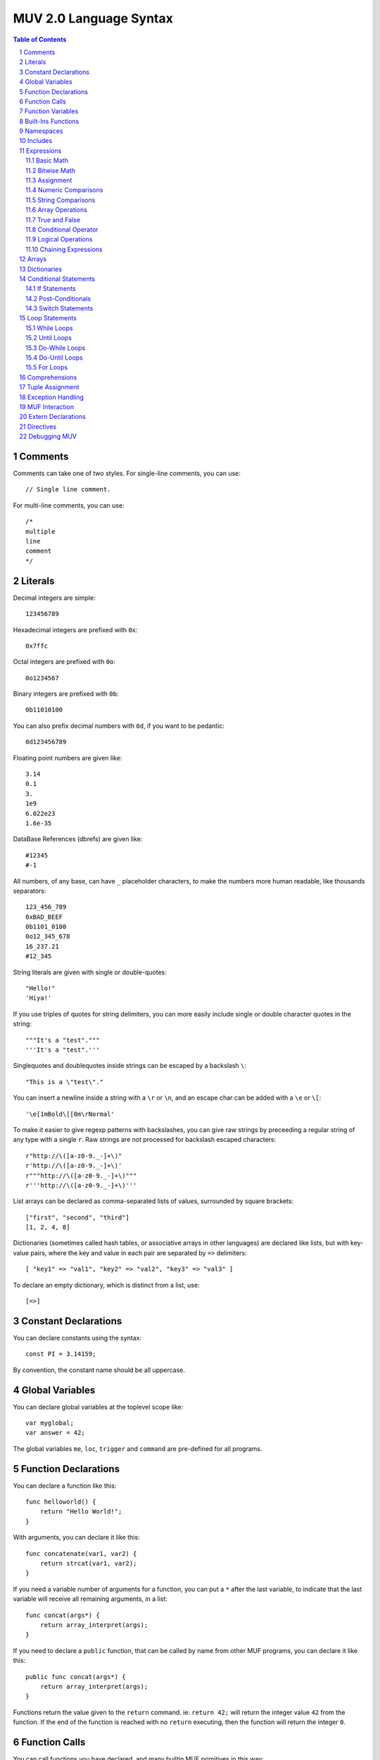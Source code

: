 #######################
MUV 2.0 Language Syntax
#######################

.. sectnum::
   :depth: 2

.. contents:: Table of Contents
   :depth: 2
   :backlinks: top


Comments
========
Comments can take one of two styles.  For single-line comments, you can use::

    // Single line comment.

For multi-line comments, you can use::

    /*
    multiple
    line
    comment
    */


Literals
========
Decimal integers are simple::

    123456789

Hexadecimal integers are prefixed with ``0x``::

    0x7ffc

Octal integers are prefixed with ``0o``::

    0o1234567

Binary integers are prefixed with ``0b``::

    0b11010100

You can also prefix decimal numbers with ``0d``, if you want to be pedantic::

    0d123456789

Floating point numbers are given like::

    3.14
    0.1
    3.
    1e9
    6.022e23
    1.6e-35

DataBase References (dbrefs) are given like::

    #12345
    #-1

All numbers, of any base, can have ``_`` placeholder characters, to make the
numbers more human readable, like thousands separators::

    123_456_789
    0xBAD_BEEF
    0b1101_0100
    0o12_345_678
    16_237.21
    #12_345

String literals are given with single or double-quotes::

    "Hello!"
    'Hiya!'

If you use triples of quotes for string delimiters, you can more easily
include single or double character quotes in the string::

    """It's a "test"."""
    '''It's a "test".'''

Singlequotes and doublequotes inside strings can be escaped by a
backslash ``\``::

    "This is a \"test\"."

You can insert a newline inside a string with a ``\r`` or ``\n``, and
an escape char can be added with a ``\e`` or ``\[``::

    '\e[1mBold\[[0m\rNormal'

To make it easier to give regexp patterns with backslashes, you can give raw
strings by preceeding a regular string of any type with a single ``r``.  Raw
strings are not processed for backslash escaped characters::

    r"http://\([a-z0-9._-]+\)"
    r'http://\([a-z0-9._-]+\)'
    r"""http://\([a-z0-9._-]+\)"""
    r'''http://\([a-z0-9._-]+\)'''

List arrays can be declared as comma-separated lists of values, surrounded
by square brackets::

    ["first", "second", "third"]
    [1, 2, 4, 8]

Dictionaries (sometimes called hash tables, or associative arrays in other
languages) are declared like lists, but with key-value pairs, where the key
and value in each pair are separated by ``=>`` delimiters::

    [ "key1" => "val1", "key2" => "val2", "key3" => "val3" ]

To declare an empty dictionary, which is distinct from a list, use::

    [=>]


Constant Declarations
=====================
You can declare constants using the syntax::

    const PI = 3.14159;

By convention, the constant name should be all uppercase.


Global Variables
================
You can declare global variables at the toplevel scope like::

    var myglobal;
    var answer = 42;

The global variables ``me``, ``loc``, ``trigger`` and ``command`` are
pre-defined for all programs.


Function Declarations
=====================
You can declare a function like this::

    func helloworld() {
        return "Hello World!";
    }

With arguments, you can declare it like this::

    func concatenate(var1, var2) {
        return strcat(var1, var2);
    }

If you need a variable number of arguments for a function, you can put a ``*``
after the last variable, to indicate that the last variable will receive all
remaining arguments, in a list::

    func concat(args*) {
        return array_interpret(args);
    }

If you need to declare a ``public`` function, that can be called by name from
other MUF programs, you can declare it like this::

    public func concat(args*) {
        return array_interpret(args);
    }

Functions return the value given to the ``return`` command.  ie: ``return 42;``
will return the integer value ``42`` from the function.  If the end of the
function is reached with no ``return`` executing, then the function will
return the integer ``0``.


Function Calls
==============
You can call functions you have declared, and many builtin MUF primitives in
this way::

    myvar = myfunction(5, "John Doe");
    notify(me, "Hello World!");

If a MUF primitive would return more than one argument on the stack, the MUV
counterpart will return all those values in a list.


Function Variables
==================
You can declare extra variables in function scope like this::

    func myfunction() {
        var myvar;
        var fifth = "5th";
        ...
    }

Variables can be declared in block scopes within functions, and will be in
effect only within those blocks.  You can even declare variables of the same
name within different scopes::

    func myfunction() {
        var x = "C";
        for (var x in ["F", "A", "D"]) {
            if (x eq "A") {
                tell(x);
                var x = "B";
                tell(x);
            }
        }
        tell(x);
    }

will output the following::

    A
    B
    C


Built-Ins Functions
===================
MUV has several built-in commands available to all programs:

===================  ====================================================
     Function                            Description                     
===================  ====================================================
``abort(msg)``       Throws a user exception with the given ``msg``.     
``throw(msg)``       The same as ``abort(msg)``                          
``tell(msg)``        The same as ``notify(me, msg)``                     
``count(arr)``       Returns the count of how many items are in an array.
``cat(...)``         Converts all args to strings and concatenates them. 
``haskey(key,arr)``  Evaluates true if ``key`` is in the array ``arr``.  
===================  ====================================================

MUV also has some built-in constants:

===================  ====================================================
     Constant                             Description                    
===================  ====================================================
``true``              ``1`` (Evaluates as true.)                         
``false``             ``0`` (Evaluates as false.)                        
===================  ====================================================


Namespaces
==========
If you declare global variables and function within a namespace block, then
those variables and functions become part of that namespace::

    namespace math {
        const PI = 3.14159;
    }

Will define the constant ``math::PI``.  To refer to that variable, you will
need to either use the ``math::`` prefix, or specify that you want to use that
namespace like this::

    using namespace math;

Here's more examples::

    namespace math {
        const PI = 3.14159;
        func rad2deg(x) {
            return x*180.0/PI;
        }
    }
    func thirdpi() {
        return math::rad2deg(math::PI/3.0);
    }
    using namespace math;
    func halfpi() {
        return rad2deg(PI/2.0);
    }


Includes
========
You can include code from other MUV files by using the ``include`` command::

    include "otherfile.muv";

You can include standard MUV files by preceeding the filename with a ``!``.
This tells ``include`` to look for the file in the system-wide MUV includes.
One important standard include file is `fb6/prims`_::

    include "!fb6/prims";

If you include ``!fb6/prims`` (or ``!fb7/prims``) in your file, you will get
all the standard FB6 (or FB7) MUF primitives declared for MUV to use.  These
primitives will be declared with exactly the same names as they have in MUF,
with the same argument ordering.  The only exceptions are:

================  ==================  =========================================
    MUF Name           MUV Name                      Change                   
================  ==================  =========================================
``name-ok?``      ``name_ok?()``      Dash in name replaced with underscore.  
``pname-ok?``     ``pname_ok?()``     Dash in name replaced with underscore.  
``ext-name-ok?``  ``ext_name_ok?()``  Dashes in name replaced with underscores.
``fmtstring``     ``fmtstring()``     Argument ordering completely reversed.  
================  ==================  =========================================

Since MUF has kind of a messy namespace, you can *instead* include files
with just the primitives you need, renamed a bit more sensibly.  For example,
if you include the file ``!fb6/obj`` (or ``!fb7/obj``) You can get access
to the standard fb6 (or fb7) object related primitives, renamed into the
``obj::`` namespace such that MUF primitives like ``name`` and ``set`` are
renamed to ``obj::name()`` and ``obj::set()``, leading to far less namespace
polution.  The standard namespaced primitives include files are as follows,
in alphabetical order.  (You can replace `fb6` with `fb7` for all of these.  The
fb7 include files are a superset of the fb6 includes.)

=================  ==============  ============================================
  Include File      NameSpace                  What it declares               
=================  ==============  ============================================
`fb6/ansi`_        ``ansi::``      ANSI color code string primitives.          
`fb6/array`_       ``array::``     Array/list/dictionary primitives.           
`fb6/conn`_        ``conn::``      Connection based primitives.                
`fb6/debug`_       ``debug::``     Debugging related primitives.               
`fb6/descr`_       ``descr::``     Descriptor based connection primitives.     
`fb6/event`_       ``event::``     Event handling primitives.                  
`fb6/gui`_         ``gui::``       MCP-GUI related primitives and defines.     
`fb6/io`_          ``io::``        ``notify`` and ``read`` type primitives.    
`fb6/lock`_        ``lock::``      Lock related primitives.                    
`fb6/math`_        ``math::``      Floating point and integer math prims.      
`fb6/mcp`_         ``mcp::``       MCP client-server protocol prims.           
`fb6/obj`_         ``obj::``       DB object related primitives.               
`fb6/proc`_        ``proc::``      MUF process related primitives.             
`fb6/prog`_        ``prog::``      Program calling, editing, and compiling.    
`fb6/prop`_        ``prop::``      Prims for working with properties.          
`fb6/regex`_       ``regex::``     Regular expression primitives.              
`fb6/stdlib`_                      ``trig``, ``caller``, ``prog``, ``version``.
`fb6/str`_         ``str::``       String manipulation primitives.             
`fb6/sys`_         ``sys::``       System related primitives.                  
`fb6/time`_        ``time::``      Time based primitives.                      
`fb6/type`_        ``type::``      Type checking and conversion primitives.    
=================  ==============  ============================================

NOTE: It doesn't make much sense to include *both* ``!fb6/prims`` *and* one
or more of the namespaced files.  If you include from both, it should still
work, but it really misses the point of using namespaces.

There are also a couple standard include files that provide access to features
useful for matching and argument parsing.

================  ==============  ============================================
  Include File      NameSpace                  What it declares               
================  ==============  ============================================
`fb6/match`_                      ``match_noisy``, ``match_controlled``       
`fb6/argparse`_   ``argparse::``  Cmd-line argument parsing.                  
================  ==============  ============================================

.. _fb6/prims: https://github.com/revarbat/pymuv/blob/master/pymuv/incls/fb6/prims
.. _fb6/ansi: https://github.com/revarbat/pymuv/blob/master/pymuv/incls/fb6/ansi
.. _fb6/array: https://github.com/revarbat/pymuv/blob/master/pymuv/incls/fb6/array
.. _fb6/conn: https://github.com/revarbat/pymuv/blob/master/pymuv/incls/fb6/conn
.. _fb6/debug: https://github.com/revarbat/pymuv/blob/master/pymuv/incls/fb6/debug
.. _fb6/descr: https://github.com/revarbat/pymuv/blob/master/pymuv/incls/fb6/descr
.. _fb6/event: https://github.com/revarbat/pymuv/blob/master/pymuv/incls/fb6/event
.. _fb6/gui: https://github.com/revarbat/pymuv/blob/master/pymuv/incls/fb6/gui
.. _fb6/io: https://github.com/revarbat/pymuv/blob/master/pymuv/incls/fb6/io
.. _fb6/lock: https://github.com/revarbat/pymuv/blob/master/pymuv/incls/fb6/lock
.. _fb6/math: https://github.com/revarbat/pymuv/blob/master/pymuv/incls/fb6/math
.. _fb6/mcp: https://github.com/revarbat/pymuv/blob/master/pymuv/incls/fb6/mcp
.. _fb6/obj: https://github.com/revarbat/pymuv/blob/master/pymuv/incls/fb6/obj
.. _fb6/proc: https://github.com/revarbat/pymuv/blob/master/pymuv/incls/fb6/proc
.. _fb6/prog: https://github.com/revarbat/pymuv/blob/master/pymuv/incls/fb6/prog
.. _fb6/prop: https://github.com/revarbat/pymuv/blob/master/pymuv/incls/fb6/prop
.. _fb6/regex: https://github.com/revarbat/pymuv/blob/master/pymuv/incls/fb6/regex
.. _fb6/stdlib: https://github.com/revarbat/pymuv/blob/master/pymuv/incls/fb6/stdlib
.. _fb6/str: https://github.com/revarbat/pymuv/blob/master/pymuv/incls/fb6/str
.. _fb6/sys: https://github.com/revarbat/pymuv/blob/master/pymuv/incls/fb6/sys
.. _fb6/time: https://github.com/revarbat/pymuv/blob/master/pymuv/incls/fb6/time
.. _fb6/type: https://github.com/revarbat/pymuv/blob/master/pymuv/incls/fb6/type
.. _fb6/match: https://github.com/revarbat/pymuv/blob/master/pymuv/incls/fb6/match
.. _fb6/argparse: https://github.com/revarbat/pymuv/blob/master/pymuv/incls/fb6/argparse


Expressions
===========

Basic Math
----------
- Addition: ``2 + 3``
- Subtraction: ``5 - 2``
- Multiplication: ``5 * 2``
- Division: ``10 / 2``
- Modulo: ``7 % 3``
- Power: ``7 ** 3``
- Grouping: ``2 * (3 + 4)``


Bitwise Math
------------
- Bitwise AND: ``6 & 4``
- Bitwise OR: ``8 | 4``
- Bitwise XOR: ``6 ^ 4``
- Bitwise NOT: ``~10``
- BitShift Left: ``1 << 4``
- BitShift Right: ``128 >> 3``


Assignment
----------
- Simple assignment: ``x = 23``
- Add and assign: ``x += 2`` is the same as ``x = x + 2``
- Subtract and assign: ``x -= 2`` is the same as ``x = x - 2``
- Multiply and assign: ``x *= 2`` is the same as ``x = x * 2``
- Divide and assign: ``x /= 2`` is the same as ``x = x / 2``
- Modulo and assign: ``x %= 2`` is the same as ``x = x % 2``
- Raise to the power and assign: ``x **= 2`` is the same as ``x = x ** 2``
- Bitwise AND and assign: ``x &= 2`` is the same as ``x = x & 2``
- Bitwise OR and assign: ``x |= 2`` is the same as ``x = x | 2``
- Bitwise XOR and assign: ``x ^= 2`` is the same as ``x = x ^ 2``
- BitShift Left and assign: ``x <<= 2`` is the same as ``x = x << 2``
- BitShift Right and assign: ``x >>= 2`` is the same as ``x = x >> 2``


Numeric Comparisons
-------------------
- ``x == 2`` returns true if ``x`` equals ``2``, otherwise false.
- ``x != 2`` returns true if ``x`` does not equal ``2``, otherwise false.
- ``x < 2`` returns true if ``x`` is less than ``2``, otherwise false.
- ``x > 2`` returns true if ``x`` is greater than ``2``, otherwise false.
- ``x <= 2`` returns true if ``x`` is less than or equal to ``2``, otherwise false.
- ``x >= 2`` returns true if ``x`` is greater than or equal to ``2``, otherwise false.


String Comparisons
------------------
- ``x eq "foo"`` returns true if ``x`` equals the string ``"foo"``, case sensitive.


Array Operations
----------------
- ``x in arr`` returns true if the value ``x`` is in the array ``arr``.
- ``x[2]`` returns the third item of the array in the variable ``x``.
- ``x[2] = 42`` sets the third element of the array in ``x`` to ``42``.


True and False
--------------
In MUV and MUF both, a value is considered True unless it is one of the
following specific False values:

- Integer: ``0``
- DBRef: ``#-1``
- Float: ``0.0``
- Empty String: ``""``
- Empty List: ``[]``
- Empty Dictionary: ``[=>]``
- Invalid Lock
- Stack Mark


Conditional Operator
--------------------
If you need to provide two different results, based on the result of a third
expression, you can use the conditional operator::

    x>0 ? 1 : 2

This will return ``1`` if ``x`` is greater than ``0``, otherwise it will
return ``2``.

**IMPORTANT:** since some identifiers in MUV can end in ``?`` (ie: ``awake?``)
you will need to put a space between an identifier and the ``?`` in a
conditional expression, otherwise you may get odd syntax errors::

    var success = result ?"Yes":"No";


Logical Operations
------------------
- Logical AND: ``x && y`` returns true if both ``x`` or ``y`` are true.
  More specifically, this returns the value of ``x`` if it is false,
  otherwise it returns the value of ``y``.
- Logical OR: ``x || y`` returns true if either ``x`` or ``y`` is true.
  More specifically, this returns the value of ``x`` if it is true,
  otherwise it returns the value of ``y``.
- Logical XOR: ``x ^^ y`` returns true if exactly one of ``x`` or ``y`` is true.
- Logical NOT: ``!x`` returns true if ``x`` is false.

The expression ``x > 3 && !(y < 10)`` will return true if both ``x`` is greater
than ``3`` *and* ``y`` is *not* less than ``10``.

**NOTE:** Logical expressions support shortcutting.  If the left half of a
logical ``||`` (OR) is true, the right half isn't evaluated at all. If
the left half of a logical ``&&`` (AND) is false, the right half isn't
evaluated at all.  Both sides of a logical ``^^`` (XOR) are always
evaluated.  This mostly has implications when you are calling functions
in the right-hand side of a shortcutted expression, as these calls may
not be made at all.

The intrinsic short-cutting in logical ``&&`` (AND) and ``||`` (OR) operators
can also have other uses.  The ``&&`` (AND) operator can be used to chain
successful calls, such as::

    function1(x) && function2(x) && function3(x)

Each function in the chain is only called if every previous function in the
chain returned a true value.  The final value returned will either be the
first false value returned, or the true value returned by the last call.

More usefully, if you have a series of functions that return a false value
on success, and a non-false value on failure, you can chain these calls with
``||`` (OR) operators, and get an overall failure code (or string) for the
chain::

    function1(x) || function2(x) || function3(x)

Each function in this chain is only called if every previous function in
the chain returned a false (success!) value.  The final value returned will
either be the first true (error code or string) value returned, or the false
(success!) value returned by the last call.

The ``||`` (OR) operator is also useful in returning default values::

    function1(x) || 42

This will return the result from ``function1()``, unless it is a value that
evaluates as false, in which case ``42`` will be returned.

**WARNING:** You can combine ``&&`` (AND) and ``||`` (OR) to provide alternate
values for both success and failure, but this is almost never a good idea.
This notation only works correctly if you use the logical operators in that
specific order.  Additionally, if the true branch of the expression tries to
return a false value, then the false branch gets erroneously evaluated as
well, and its result is returned instead.

It will always be cleaner, clearer, more efficient, more concise, and less bug
prone to use the Conditional Operator.  Do this::

    result ? "Yes" : "No";

Don't do this::

    result && "Yes" || "No";


Chaining Expressions
--------------------
All these expressions can be combined and chained in surprisingly complex
ways::

    var y = [[4, 5, 6], 3];
    var z = 1;
    var x = y[0][1] = 43 * (z += 1 << 3);


Arrays
======
Declaring a list array is easy::

    var listvar = ["First", "Second", "Third", "Forth!"];

To declare an empty list, just use::

    var foo = [];

You can fetch an element from a list using a subscript::

    var a = listvar[2];

Which will set the newly declared variable ``a`` to ``"Third"``:

Setting a list element uses a similar syntax::

    listvar[3] = "foo";

That will change the 4th element (as list indexes are 0-based) of the list in
listvar to ``"foo"``, resulting in listvar containing the list::

    ["First", "Second", "Third", "foo"]

You can append items to an existing list with the ``[]`` construct::

    listvar[] = "bar";

Resulting in listvar containing the list::

    ["First", "Second", "Third", "foo", "bar"]

Deletion of list elements uses ``del()`` like this::

    del(listvar[2]);

Which deletes the 3rd element of the list stored in ``listvar``, resulting in
``listvar`` containing::

    ["First", "Second", "foo", "bar"]

If you need to work with nested lists, ie: lists stored in elements of lists,
you can just add subscripts to the expression.  For example, if you start
with this array::

    var nest = [
        [8, 7, 6, 5],
        [4, 3, 2],
        ["Foo", "Bar", "Baz"]
    ];

Then to get the second element of the list embedded in the third element
of the array in the variable ``nest``, you will do the following::

    nest[2][1];

To set the third element of the list embedded in the first element of
``nest``, to the value 23, you can do this::

    nest[0][2] = 23;

At this point, the variable ``nest`` will contain the following::

    [ [8, 7, 23, 5],  [4, 3, 2],  ["Foo", "Bar", "Baz"] ]

To append ``"Qux"`` to the list in the 3rd element of the list in ``nest``::

    listvar[2][] = "Qux";

The variable ``nest`` now contains the following::

    [ [8, 7, 23, 5],  [4, 3, 2],  ["Foo", "Bar", "Baz", "Qux"] ]

To delete the 2nd element of the list in the 3rd element in ``nest``::

    del(nest[2][1]);

The variable ``nest`` now contains::

    [ [8, 7, 23, 5],  [4, 3, 2],  ["Foo", "Baz", "Qux"] ]


Dictionaries
============
Dictionaries are a special type of array, where the keys are not necessarily
numeric, and they don't have to be contiguous.  You can use many of the same
functions and primitives with dictionaries that you use with list arrays.
MUV Dictionaries are functionally like hash tables in other languages.

Defining a dictionary is similar to defining a list array, except you also
specify the keys::

    var mydict = [
        "one" => 1,
        "two" => 2,
        "three" => 3,
        "four" => 4
    ];

To define an empty dictionary, which is distinct from a list, you can use::

    var empty = [=>];

Reading, setting and deleting dictionary elements are very similar to doing
the same with a list array::

    var myvar = mydict["three"];
    mydict["six"] = 6;
    del(mydict["one"]);

Similarly to list arrays, you can also nest dictionaries with other lists and
dictionaries.  The syntax to manipulate nested dictionaries is exactly the
same as for lists::

    var nest = [
        "foo" => [5, 6, 7],
        "bar" => [
            "fee" => 1,
            "fie" => 2,
            "foe" => 3
        ],
        "baz" => 17
    ];
    nest["baz"] = 42;
    nest["bar"][] = "fum";
    del(nest["foo"][1])


Conditional Statements
======================

If Statements
-------------
You can use the ``if`` statement to execute code only if an expression is true::

    if (x > 3)
        tell("Greater!");

This will execute ``tell("Greater!")`` only if the test ``x > 3`` evaluates
as true.

You can make multiple statements part of the conditional by surrounding them
in braces like this::

    if (x > 3) {
        tell("x > 3!");
        tell(cat("x = ", x));
    }

If you also need to have it execute code if the expression was false, you can
use an ``else`` clause, like this::

    if (x < 0) {
        tell("Negative!");
    } else {
        tell("Positive!");
    }

Idiomatically, this is simply "If X is true, do Y, otherwise, do Z."


Post-Conditionals
-----------------
You can make a single statement execute only if an expression is true by
using a trailing ``if`` clause::

    tell("Odd!") if (x%2);

This will only execute ``tell("Odd!")`` if the result of ``x % 2`` evaluates
as true, (non-zero).  Idiomatically, this is "Do X if Y is true."

You can also make a single statement execute only if an expression is false by
using a trailing ``unless`` clause::

    tell("Even!") unless(x%2);

This will only execute ``tell("Even!")`` if the result of ``x % 2`` evaluates
as False (``0``).  Idiomatically, this is "Do X unless Y is true."


Switch Statements
-----------------
If you need to compare a value against a lot of options, you can use the
``switch`` - ``case`` statement::

    switch (val) {
        case(1) tell("One!");
        case(2) tell("Two!");
        case(3) tell("Three!");
    }

The optional ``default`` clause allows you to execute code if no ``case``
matches::

    switch (val) {
        case(1) tell("One!");
        case(2) tell("Two!");
        case(3) tell("Three!");
        default tell("Something else!");
    }

With the ``using`` clause, you can specify a primitive or function that
takes two arguments to use for comparisons.  When the comparison function
or primitive returns true, then a match is found.  When you specify
``using strcmp`` it special-cases the comparison to actually be ``strcmp not``.
The same applies for ``stringcmp``, which is translated to ``stringcmp not``::

    switch (val using strcmp) {
        case("one") {
            tell("First!");
        }
        case("two") {
            tell("Second!");
        }
        case("three") {
            tell("Third!");
        }
        default {
            tell("Something else!")
        }
    }

You can also specify built-in comparison operators like ``eq``, ``in``, or
``=``.  Only the first ``case`` with a successful match will be executed::

    switch (val using eq) {
        case("one") tell("First!");
        case("two") tell("Second!");
        case("three") tell("Third!");
    }

Unlike in C, ``switch`` statements do not fall-through from one case clause to
the next. Also, you can actually use expressions in the case, not just
constants::

    switch(name(obj) using eq) {
        case(strcat(name(me), "'s Brush")) {
            tell("It's one of your brushes!");
            brushcount++;
        }
        case(strcat(name(me), "'s Fiddle")) {
            tell("It's one of your fiddles!");
            fiddlecount++;
        }
    }

If you use the ``break`` statement inside a case clause, you can exit the case
clause early, and execution resumes after the end of the switch.  If you use a
``continue`` statement inside a case clause, the entire switch statement is
re-evaluated.  This can be useful for, perhaps, running a looping state
machine::

    const FIRST = 1;
    const SECOND = 2;
    const THIRD = 3;
    const FOURTH = 4;
    var state = FIRST;
    switch(state) {
        case(FIRST) {
            state = SECOND;
            do_something();
            continue;
        }
        case(SECOND) {
            state = THIRD;
            do_something_else();
            continue;
        }
        case(THIRD) {
            if (do_something_more()) {
                state = FOURTH;
                continue;
            }
            break;
        }
        case(FOURTH) {
            state = FIRST;
            do_something_special()
            continue;
        }
    }


Loop Statements
===============
There are several types of loops available.

While Loops
-----------
While loops will repeat as long as the condition evaluates true.
The condition is checked before each loop::

    var i = 10;
    while (i > 0) {
        tell(intostr(i--));
    }

Idiomatically, ``while(X) Y;`` means  "While X is true, keep repeating Y."


Until Loops
-----------
Until loops will repeat as long as the condition evaluates false.
The condition is checked before each loop::

    var i = 10;
    until (i == 0) {
        tell(intostr(i--));
    }

Idiomatically, ``until(X) Y;`` means  "Until X is true, keep repeating Y."


Do-While Loops
--------------
Do-While loops will repeat as long as the condition evaluates true.
The condition is checked after each loop.  The loop will execute at
least once::

    var i = 10;
    do {
        tell(intostr(i--));
    } while(i > 0);

Idiomatically, ``do X while(Y);`` means "Do X, then while Y is true keep
repeating X."


Do-Until Loops
--------------
Do-Until loops will repeat as long as the condition evaluates false.
The condition is checked after each loop.  The loop will execute at
least once::

    var i = 10;
    do {
        tell(intostr(i--));
    } until(i == 0);

Idiomatically, ``do X until(Y);`` means "Do X, then until Y is true keep
repeating X."


For Loops
---------
For loops come in a few varieties. The first version counts up
from one number to another, inclusive::

    // Count from 1 up to 10, inclusive
    for (var i in 1 => 10) {
        tell(intostr(i));
    }

Idiomatically, ``for (V in X => Y) Z;`` means, "Count from X to Y, inclusive.
For each value, store it in the variable V, then execute Z."

With a ``by`` clause, you can count down, or by a different increment::

    // Count from 10 down to 1, inclusive
    for (var i in 10 => 1 by -1) {
        tell(intostr(i));
    }

Idiomatically, ``for (V in X => Y by N) Z;`` means, "Count from X to Y,
inclusive, adding N each time.  For each value, store it in the variable V,
then execute Z."

You can also iterate arrays/lists/dictionaries like this::

    var letters = ["a", "b", "c", "d", "e"];
    for (var letter in letters)
        tell(letter);

Idiomatically, ``for (V in X) Y;`` means, "For each item in the array X,
store the value in the variable V, then execute the code Y."

To iterate over both indexes/keys and values::

    for (var idx => var letter in ["a", "b", "c", "d", "e"])
        tell(cat(idx, letter));

Idiomatically, ``for (K => V in X) Y;`` means, "For each item in the array X,
store the array item's index (key) in the variable K, and the item's value in
the variable V, then execute the code Y."


Comprehensions
==============
Using a variation on loops and conditionals, you can quickly create lists and
dictionaries that are mutations of already existing arrays.  The original
array is untouched.

For example, if you have a list of strings in the variable ``words``, you can
create a list of uppercased versions of those words like this::

    var words = ["fee", "fie", "foe", "fum"];
    var uppers = [for (var word in words) toupper(word)];

Similarly, you can generate a dictionary.  If we have an existing dictionary,
that we want to make a new dictionary from, with uppercased keys, and values
that are incremented, we can do the following::

    var prims = [
        "notify" => 2,
        "pop" => 1,
        "swap" => 1,
        "setpropstr" => 3
    ];
    var keywords = [for (var k => var v in prims) toupper(k) => v+1];

You can use any variation of for loop for making comprehensions::

    var odd_thirds = [for (x in 1 => 100 by 3) if (x % 2) x];

You can also filter a list or dictionary by adding an ``if`` or ``unless``
clause.  This will only include entries which passed the conditional test::

    var x;
    var odds = [for (x in 0 => 100) if (x % 2) x];
    var sevens = [for (var y in 0 => 100) unless (y % 7) y];


Tuple Assignment
================
If an expression or function call returns an array of known size, you can
assign each array item to an individual variable using tuple assignment::

    extern multiple split(s, delim);
    <var a, var b> = split("Hello, World!", " ");

    <a, b> = split("foo=bar", "=");

You can also use tuple assignment inside a loop or comprehension::

    for (<a, b> in list_generator()) {
        tell(cat(b, a));
    }

    var foo = [for (<a, b> in list_generator()) if (a != b) a + b];

**IMPORTANT:** You must put space between the ``>`` and ``=`` of the
tuple assignment, or the language parser will get confused, thinking
it sees a ``>=`` token.


Exception Handling
==================
You can trap errors with the ``try`` - ``catch`` construct::

    try {
        setname(obj, "Foobar");
    } catch (e) {
        tell(e["error"]);
    }

The variable given to the ``catch`` command will, when an error is received,
have a dictionary stored in it with the following keys:

``"error"``
    The value for this key will be an error string that was emitted by the
    MUF instruction that threw an error.

``"instr"``
    The value for this is the string name of the MUF instruction that threw
    the error.

``"line"``
    This will have the integer MUF line that threw the error.

``"program"``
    This will contain the DBRef of the program that the error was thrown in.
    This might not be the same as the current program, if the error occurred
    inside a call.

If you don't care about the exception details, you can just not specify the
variable::

    try {
        setname(obj, "Foobar");
    } catch () {
        tell("Could not set the name.");
    }

If you just want to trap any errors without doing anything, you can just do::

    try {
        setname(obj, "Foobar");
    } catch();

If you need to throw your own custom exception, you can do it like::

    throw("MyError")


MUF Interaction
===============
Sometimes you need to interact with other MUF programs, by reading or
storing data on the MUF stack.  You can do that with the ``top`` and
``push(...)`` constructs. Also, you can specify raw MUF code with the
``muf("...")`` command.

The special variable ``top`` refers to the top of the stack.  You can "pop"
the top item off of the stack and store it in a variable like::

    var foo = top;

You can "push" a value onto the top of the stack with the ``push(...)``
command::

    push("Hi!");

You can also push multiple values at once::

    push("One", 2, #3, "Fore!");

The ``push(...)`` command will return the value of the last item pushed.:

    var v = push(13, 42);

Will leave ``13`` and ``42`` on the stack, and the value of ``v`` will be
set to ``42``.

You can specify raw MUF code by passing it as a string to the ``muf(...)``
command::

    muf('{ "Hello, " args @ }list array_interpret out !');

which will compile directly into MUF as::

    { "Hello, " args @ }list array_interpret out !

IMPORTANT: If you use the ``muf(...)`` command inside a function or in a const
definition, make sure that the MUF code it gives will leave exactly one item
on the stack!

If you need it, you can also use raw MUF code in the using clause of a
``switch``::

    switch (val using muf('"*" strcat smatch')) {
        case("1") tell("Starts with 1");
        case("2") tell("Starts with 2");
        case("3") tell("Starts with 3");
    }


Extern Declarations
===================
If new primitives are added to MUF that MUV doesn't know about, or if you need
to call external libraries, you can use an ``extern`` declaration to let MUV
know about how to call it::

    extern void tell(msg);

will tell MUV that a function or primitive named ``tell`` exists that takes one
argument, and returns nothing on the stack.  A call to this will return the
value ``0``, if it is used in an expression::

    extern single foobar(baz, qux);

will tell MUV that a function or primitive named ``foobar`` exists, that takes
two arguments, and returns a single value on the stack.  When you call this
function, it will return that single stack item to the caller::

    extern multiple fleegul();

will tell MUV that a function or primitive named ``fleegul`` exists, that takes
no arguments, and returns two or more values on the stack.  When you call this
function, it will return a list containing all the returned stack items.

If you need to create an extern for a primitive or function that is problematic
to describe with a normal extern, you can give raw custom MUF code at the end
of the extern to coerce it to a normal form::

    extern single concat(args*) = "array_interpret";

    extern single fmtstr(fmt, args*) = "
        2 try
            array_explode 1 + rotate fmtstring
            depth 0 swap - rotate depth 1 - popn
        catch abort
        endcatch
    ";

The arguments for the extern will be the topmost stack items, with the first
argument being deepest on the stack.  In the case of varargs, like above, the
topmost stack item will be a list containing all the remaining args.  If the
extern is ``void``, then nothing is expected to be left on the stack.  If the
extern is ``single``, then one item is expected to be left on the stack.  If
the extern is ``multiple``, then all items left on the stack will be bundled
into a list to be returned to the caller.

The raw MUF code given is used *instead* of a call to the name of the declared
extern.  A normal extern::

    extern single foo();

will insert ``foo`` into the output code where a call to ``foo()`` is made.
An extern with raw MUF like::

    extern single foo() = "bar";

will insert ``bar`` into the output code where a call to ``foo()`` is made.


Directives
==========
There are a number of compiler directives that are (mostly) passed through to
the MUF output code.  These include:

================  ======================================================
   Directive         What it Does                                          
================  ====================================================== 
$language "muv"   Allow future MUCK servers to determine this is MUV.   
$warn "msg"       Prints msg as a MUV compiler warning.                 
$error "msg"      Prints msg as a MUV error and stops compilation.      
$echo "msg"       Outputs as the corresponding MUF directive.           
$author "who"     Outputs as the corresponding MUF directive.           
$note "msg"       Outputs as the corresponding MUF directive.           
$version 1.2      Outputs as the corresponding MUF directive.           
$libversion 1.2   Outputs as the corresponding MUF directive.           
$include "$foo"   Outputs as the corresponding MUF directive.           
$pragma "foo"     Outputs as the corresponding MUF directive.           
================  ======================================================

**IMPORTANT:** All MUV programs should start with ``$language "muv"``.
Future versions of the MUCK server will use this to recognize MUV source
code.  The MufSim IDE also uses it to distinguish MUV from MUF source.


Debugging MUV
=============
It's easiest to debug and test MUV code using the MufSim GUI IDE.  There
are binaries for Mac OS X, and for 64-bit Windows.  You can find them at:

    https://github.com/revarbat/mufsim/tree/master/dist

For Linux, (or any other platform, really), or if you want to use the
command-line mufsim MUV/MUF debugger instead of the GUI, you can use
Python and pip to install MufSim::

    pip install mufsim --upgrade

If you prefer to install from the github MufSim sources, download and unpack
the mufsim-x.x.x.tar.gz archive, then install with::

    python3 setup.py build install

Otherwise, when you are debugging a program compiled into MUF from MUV,
using the MUCK's built-in MUF debugger or stack-tracing, there are a few
things you should be aware of:

- If you add a ``-d`` to the muv compiler command-line, debugging code will
  be inserted throughout the MUF output. This mostly takes the form of
  comments that show the MUV source line that generated the current MUF code.
  These comments take the form ``(MUV:L123)`` where 123 is the line number.
- To prevent namespace collision with the built-in primitives of MUF, the
  non-public functions and variables that MUV generates are renamed slightly
  from what was given in the MUV sources.  This generally means preceeding
  the name with a ``_``, and converting any ``::`` namespace separators
  to ``__``.  ie: ``::foo::bar`` will get renamed to ``_foo__bar``.
- To keep consistent with expressions returning values, some extra ``dup``
  and ``pop`` statements may appear throughout the code.  Some of this will
  get optimized out by the MUF compiler, and some won't, but they are very
  fast primitives that shouldn't affect performance much.
- Calls to an ``extern void`` defined primitive or function will be followed
  by a ``0`` to fake that the call returned ``0``.
- Calls to an ``extern multiple`` defined primitive or function will be
  wrapped in ``{`` and ``}list`` to collapse the multiple return values
  into a single list array.
- Because in MUV *all* calls have a return value, for those functions that
  don't end in a ``return`` statement, a ``0`` is put at the end of a generated
  function, just in case.

For example, the following MUV source::

    $language "muv"
    extern void tellme(msg) = "me @ swap notify";
    extern single toupper(s);
    extern multiple stats(who);
    var gvar = 42;
    func foo(bar) {
        tellme(toupper(bar));
        var baz = stats(me);
    }

Will compile to MUF as::

    ( Generated by the MUV compiler. )
    (   https://github.com/revarbat/pymuv )
    (MUV:L4) lvar _gvar
    (MUV:L5) : _foo[ _bar -- ret ]
        (MUV:L6) _bar @ toupper me @ swap notify
        (MUV:L7) { me @ stats }list var! _baz
        0
    (MUV:L8) ;
    (MUV:L5) : __start
        "me" match me ! me @ location loc ! trig trigger !
        (MUV:L4) 42 _gvar !
        _foo
    ;

There are several things to note here:

- The program starts with ``$language "muv"``
- There are comments like ``(MUV:L123)`` throughout the code, to indicate
  what MUV source line originated the MUF code following the comment.
- The user declared global variable ``gvar`` has been renamed to ``_gvar``
- The user declared function ``foo`` has been renamed to ``_foo``.
- The user declared scoped variables ``bar`` and ``baz`` have been renamed
  to ``_bar`` and ``_baz``.
- The system variable ``me``, however, remains unchanged.
- Since ``toupper()`` is declared to return a ``single`` value, that value is
  returned unmolested after the call to ``toupper``.
- The call to the ``extern`` declared function ``tellme``, is replaced by the
  code ``me @ swap notify``.
- Since ``stats()`` is declared to return ``multiple`` values, the entire
  expression is wrapped in ``{`` and ``}list`` to collapse all those values
  into a single list array.
- As the function ``foo()`` ends without a ``return`` statement at the end,
  a ``0`` is pushed onto the stack, so ``foo()`` always returns at least ``0``.
- The ``__start`` function is added to the end of the progam, to perform
  initialization of global variables.  It then calls the user's last
  function.
  
**WARNING:** Global variable initialization only occurs in the ``__start``
function, which isn't run for public library calls.  Global variables in
libraries may not get initialized unless you make an explicit public
function to initialize them.

